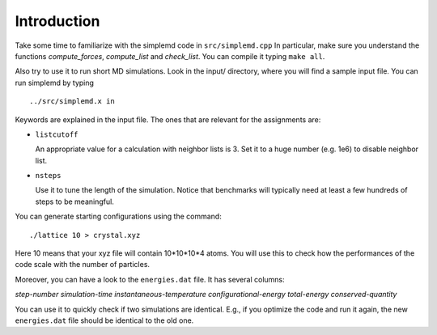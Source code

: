 Introduction
=============

Take some time to familiarize with the simplemd code in ``src/simplemd.cpp``
In particular, make sure you understand the functions *compute_forces*, *compute_list* and *check_list*.
You can compile it typing ``make all``.

Also try to use it to run short MD simulations. Look in the input/ directory, where you will find
a sample input file. You can run simplemd by typing
::

  ../src/simplemd.x in

Keywords are explained in the input file. The ones that are relevant for the assignments are:

- ``listcutoff``

  An appropriate value for a calculation with neighbor lists is 3.
  Set it to a huge number (e.g. 1e6) to disable neighbor list.

- ``nsteps``

  Use it to tune the length of the simulation.
  Notice that benchmarks will typically need at least a few hundreds of steps to
  be meaningful.

You can generate starting configurations using the command:
::

  ./lattice 10 > crystal.xyz

Here 10 means that your xyz file will contain 10*10*10*4 atoms.
You will use this to check how the performances of the code scale with the number of particles.

Moreover, you can have a look to the ``energies.dat`` file. It has several columns:

*step-number* *simulation-time* *instantaneous-temperature* *configurational-energy* *total-energy* *conserved-quantity*

You can use it to quickly check if two simulations are identical. E.g., if you optimize the code and run it
again, the new ``energies.dat`` file should be identical to the old one.


